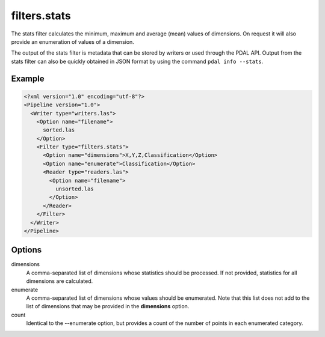 .. _filters.stats:

filters.stats
===============================================================================

The stats filter calculates the minimum, maximum and average (mean) values
of dimensions.  On request it will also provide an enumeration of values of
a dimension.

The output of the stats filter is metadata that can be stored by writers or
used through the PDAL API.  Output from the stats filter can also be
quickly obtained in JSON format by using the command ``pdal info --stats``.

Example
-------

.. code-block:: xml

  <?xml version="1.0" encoding="utf-8"?>
  <Pipeline version="1.0">
    <Writer type="writers.las">
      <Option name="filename">
        sorted.las
      </Option>
      <Filter type="filters.stats">
        <Option name="dimensions">X,Y,Z,Classification</Option>
        <Option name="enumerate">Classification</Option>
        <Reader type="readers.las">
          <Option name="filename">
            unsorted.las
          </Option>
        </Reader>
      </Filter>
    </Writer>
  </Pipeline>


Options
-------

dimensions
  A comma-separated list of dimensions whose statistics should be
  processed.  If not provided, statistics for all dimensions are calculated.

enumerate
  A comma-separated list of dimensions whose values should be enumerated.
  Note that this list does not add to the list of dimensions that may be
  provided in the **dimensions** option.

count
  Identical to the --enumerate option, but provides a count of the number
  of points in each enumerated category.
